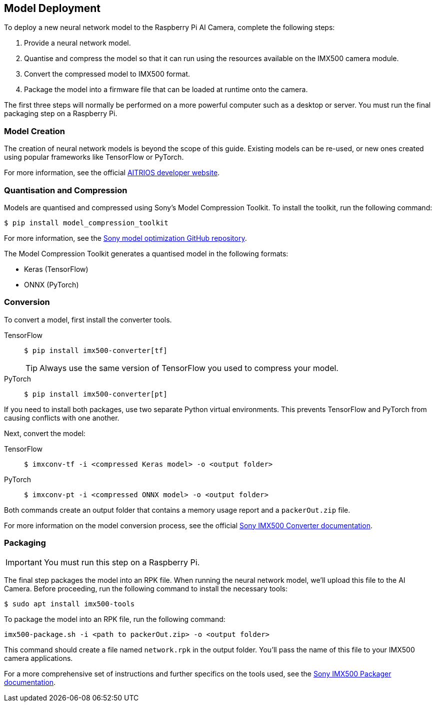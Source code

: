 == Model Deployment

To deploy a new neural network model to the Raspberry Pi AI Camera, complete the following steps:

. Provide a neural network model.
. Quantise and compress the model so that it can run using the resources available on the IMX500 camera module.
. Convert the compressed model to IMX500 format.
. Package the model into a firmware file that can be loaded at runtime onto the camera.

The first three steps will normally be performed on a more powerful computer such as a desktop or server. You must run the final packaging step on a Raspberry Pi.

=== Model Creation

The creation of neural network models is beyond the scope of this guide. Existing models can be re-used, or new ones created using popular frameworks like TensorFlow or PyTorch.

For more information, see the official https://developer.aitrios.sony-semicon.com/en/raspberrypi-ai-camera[AITRIOS developer website].

=== Quantisation and Compression

Models are quantised and compressed using Sony's Model Compression Toolkit. To install the toolkit, run the following command:

[source,console]
----
$ pip install model_compression_toolkit
----

For more information, see the https://github.com/sony/model_optimization[Sony model optimization GitHub repository].

The Model Compression Toolkit generates a quantised model in the following formats:

* Keras (TensorFlow)
* ONNX (PyTorch)


=== Conversion

To convert a model, first install the converter tools.


[tabs%sync]
======
TensorFlow::
+
[source,console]
----
$ pip install imx500-converter[tf]
----
+
TIP: Always use the same version of TensorFlow you used to compress your model.

PyTorch::
+
[source,console]
----
$ pip install imx500-converter[pt]
----
======

If you need to install both packages, use two separate Python virtual environments. This prevents TensorFlow and PyTorch from causing conflicts with one another.

Next, convert the model:

[tabs%sync]
======
TensorFlow::
+
[source,console]
----
$ imxconv-tf -i <compressed Keras model> -o <output folder>
----

PyTorch::
+
[source,console]
----
$ imxconv-pt -i <compressed ONNX model> -o <output folder>
----
======

Both commands create an output folder that contains a memory usage report and a `packerOut.zip` file.

For more information on the model conversion process, see the official https://developer.aitrios.sony-semicon.com/en/raspberrypi-ai-camera/documentation/imx500-converter[Sony IMX500 Converter documentation].

=== Packaging

IMPORTANT: You must run this step on a Raspberry Pi.

The final step packages the model into an RPK file. When running the neural network model, we'll upload this file to the AI Camera. Before proceeding, run the following command to install the necessary tools:

[source,console]
----
$ sudo apt install imx500-tools
----

To package the model into an RPK file, run the following command:

[source,console]
----
imx500-package.sh -i <path to packerOut.zip> -o <output folder>
----

This command should create a file named `network.rpk` in the output folder. You'll pass the name of this file to your IMX500 camera applications.

For a more comprehensive set of instructions and further specifics on the tools used, see the https://developer.aitrios.sony-semicon.com/en/raspberrypi-ai-camera/documentation/imx500-packager[Sony IMX500 Packager documentation].
